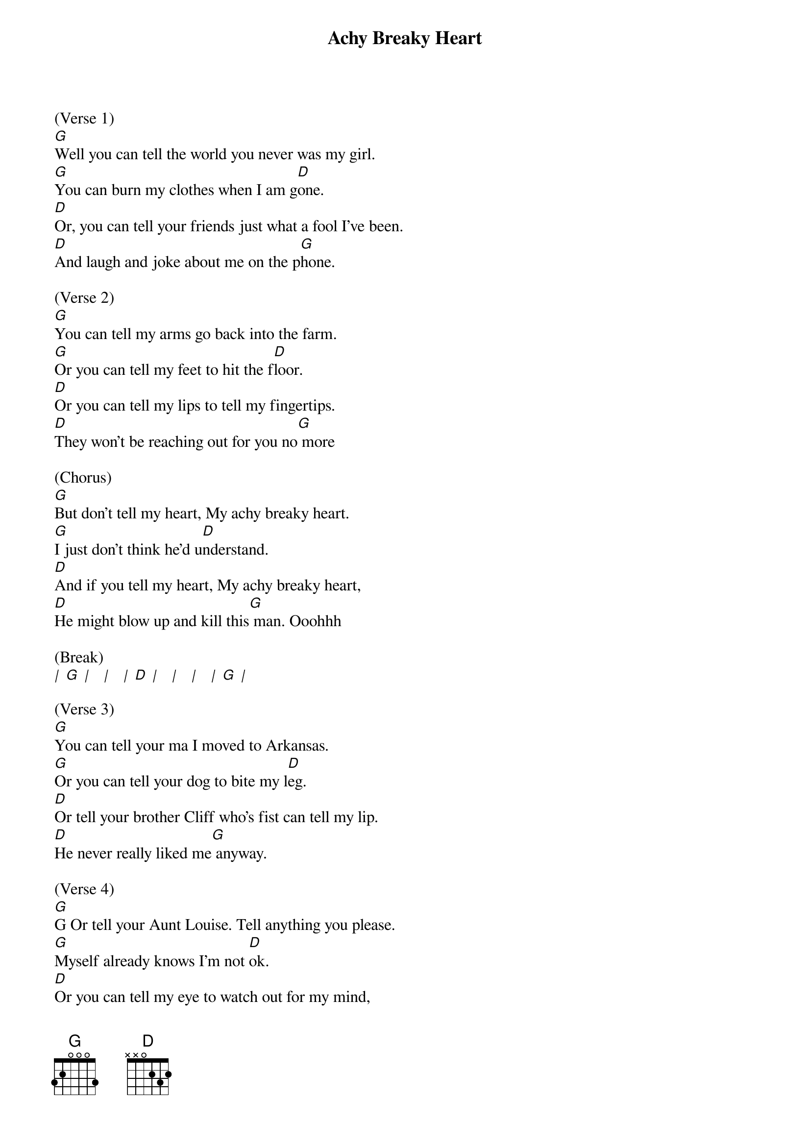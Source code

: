 {title:Achy Breaky Heart}
{key:G}

(Verse 1)
[G]Well you can tell the world you never was my girl.
[G]You can burn my clothes when I am g[D]one.
[D]Or, you can tell your friends just what a fool I've been.
[D]And laugh and joke about me on the p[G]hone.

(Verse 2)
[G]You can tell my arms go back into the farm.
[G]Or you can tell my feet to hit the f[D]loor.
[D]Or you can tell my lips to tell my fingertips.
[D]They won't be reaching out for you no[G] more

(Chorus)
[G]But don't tell my heart, My achy breaky heart.
[G]I just don't think he'd u[D]nderstand.
[D]And if you tell my heart, My achy breaky heart,
[D]He might blow up and kill this[G] man. Ooohhh

(Break)
[|] [G] [|]   [|]   [|] [D] [|]   [|]   [|]   [|] [G] [|]

(Verse 3)
[G]You can tell your ma I moved to Arkansas.
[G]Or you can tell your dog to bite my l[D]eg.
[D]Or tell your brother Cliff who's fist can tell my lip.
[D]He never really liked me[G] anyway.

(Verse 4)
[G]G Or tell your Aunt Louise. Tell anything you please.
[G]Myself already knows I'm not [D]ok.
[D]Or you can tell my eye to watch out for my mind,
[D]It might be walkin' out on me[G] today

(Chorus)
[G]But don't tell my heart, My achy breaky heart.
[G]I just don't think he'd u[D]nderstand.
[D]And if you tell my heart, My achy breaky heart,
[D]He might blow up and kill this[G] man. Ooohhh

(Chorus)
[G]But don't tell my heart, My achy breaky heart.
[G]I just don't think he'd u[D]nderstand.
[D]And if you tell my heart, My achy breaky heart,
[D]He might blow up and kill this[G] man. Ooohhh
